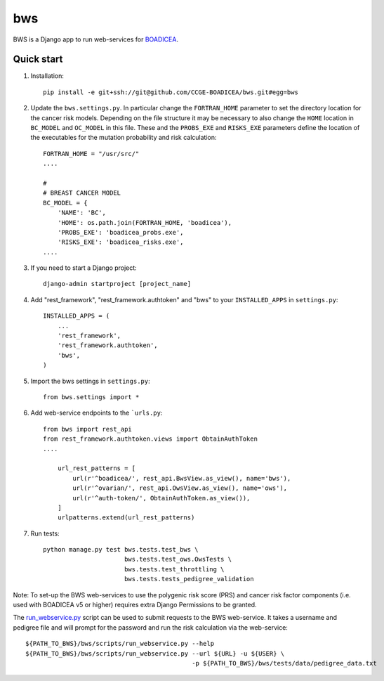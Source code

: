 ====
bws
====


BWS is a Django app to run web-services for `BOADICEA <https://canrisk.org/about/>`_.

Quick start
-----------

1. Installation::

    pip install -e git+ssh://git@github.com/CCGE-BOADICEA/bws.git#egg=bws

2. Update the ``bws.settings.py``. In particular change the ``FORTRAN_HOME`` parameter to set the directory location for the cancer risk models. Depending on the file structure it may be necessary to also change the ``HOME`` location in ``BC_MODEL`` and ``OC_MODEL`` in this file. These and the ``PROBS_EXE`` and ``RISKS_EXE`` parameters define the location of the executables for the mutation probability and risk calculation::

    FORTRAN_HOME = "/usr/src/"
    ....
    
    #
    # BREAST CANCER MODEL
    BC_MODEL = {
        'NAME': 'BC',
        'HOME': os.path.join(FORTRAN_HOME, 'boadicea'),
        'PROBS_EXE': 'boadicea_probs.exe',
        'RISKS_EXE': 'boadicea_risks.exe',
    ....

3. If you need to start a Django project::

    django-admin startproject [project_name]

4. Add "rest_framework", "rest_framework.authtoken" and "bws" to your ``INSTALLED_APPS`` in ``settings.py``::

    INSTALLED_APPS = (
        ...
        'rest_framework',
        'rest_framework.authtoken',
        'bws',
    )

5. Import the bws settings in ``settings.py``::

    from bws.settings import *
  
6. Add web-service endpoints to the ```urls.py``::

     from bws import rest_api
     from rest_framework.authtoken.views import ObtainAuthToken
     ....
     
	 url_rest_patterns = [
	     url(r'^boadicea/', rest_api.BwsView.as_view(), name='bws'),
	     url(r'^ovarian/', rest_api.OwsView.as_view(), name='ows'),
	     url(r'^auth-token/', ObtainAuthToken.as_view()),
	 ]
	 urlpatterns.extend(url_rest_patterns)

7. Run tests::

    python manage.py test bws.tests.test_bws \
                          bws.tests.test_ows.OwsTests \
                          bws.tests.test_throttling \
                          bws.tests.tests_pedigree_validation

Note: To set-up the BWS web-services to use the polygenic risk score (PRS) and cancer risk factor
components (i.e. used with BOADICEA v5 or higher) requires extra Django Permissions to be granted.

The `run_webservice.py <https://github.com/CCGE-BOADICEA/bws/blob/master/bws/scripts/run_webservice.py>`_ 
script can be used to submit requests to the BWS web-service. It takes a username and
pedigree file and will prompt for the password and run the risk calculation via the web-service::

    ${PATH_TO_BWS}/bws/scripts/run_webservice.py --help
    ${PATH_TO_BWS}/bws/scripts/run_webservice.py --url ${URL} -u ${USER} \
                                                 -p ${PATH_TO_BWS}/bws/tests/data/pedigree_data.txt 
